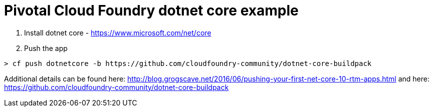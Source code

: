 = Pivotal Cloud Foundry dotnet core example

1. Install dotnet core - https://www.microsoft.com/net/core
2. Push the app
---- 
> cf push dotnetcore -b https://github.com/cloudfoundry-community/dotnet-core-buildpack
----

Additional details can be found here: http://blog.grogscave.net/2016/06/pushing-your-first-net-core-10-rtm-apps.html and here: https://github.com/cloudfoundry-community/dotnet-core-buildpack 

